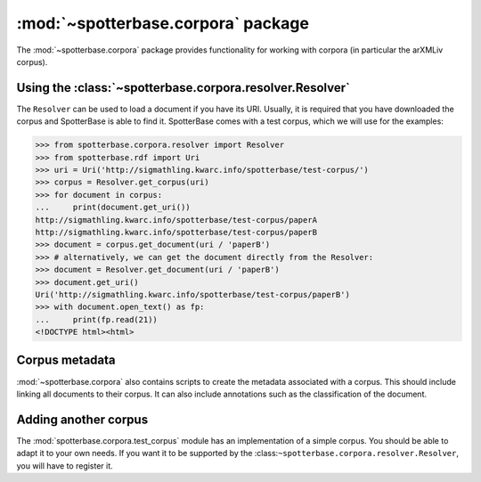 :mod:`~spotterbase.corpora` package
===================================

The :mod:`~spotterbase.corpora` package provides functionality for working
with corpora (in particular the arXMLiv corpus).


Using the :class:`~spotterbase.corpora.resolver.Resolver`
---------------------------------------------------------

The ``Resolver`` can be used to load a document if you have its URI.
Usually, it is required that you have downloaded the corpus and SpotterBase is able to find it.
SpotterBase comes with a test corpus, which we will use for the examples:

>>> from spotterbase.corpora.resolver import Resolver
>>> from spotterbase.rdf import Uri
>>> uri = Uri('http://sigmathling.kwarc.info/spotterbase/test-corpus/')
>>> corpus = Resolver.get_corpus(uri)
>>> for document in corpus:
...     print(document.get_uri())
http://sigmathling.kwarc.info/spotterbase/test-corpus/paperA
http://sigmathling.kwarc.info/spotterbase/test-corpus/paperB
>>> document = corpus.get_document(uri / 'paperB')
>>> # alternatively, we can get the document directly from the Resolver:
>>> document = Resolver.get_document(uri / 'paperB')
>>> document.get_uri()
Uri('http://sigmathling.kwarc.info/spotterbase/test-corpus/paperB')
>>> with document.open_text() as fp:
...     print(fp.read(21))
<!DOCTYPE html><html>


Corpus metadata
---------------

:mod:`~spotterbase.corpora` also contains scripts to create the metadata associated with a corpus.
This should include linking all documents to their corpus.
It can also include annotations such as the classification of the document.


Adding another corpus
---------------------

The :mod:`spotterbase.corpora.test_corpus` module has an implementation of a simple corpus.
You should be able to adapt it to your own needs.
If you want it to be supported by the :class:``~spotterbase.corpora.resolver.Resolver``, you will have to register it.

